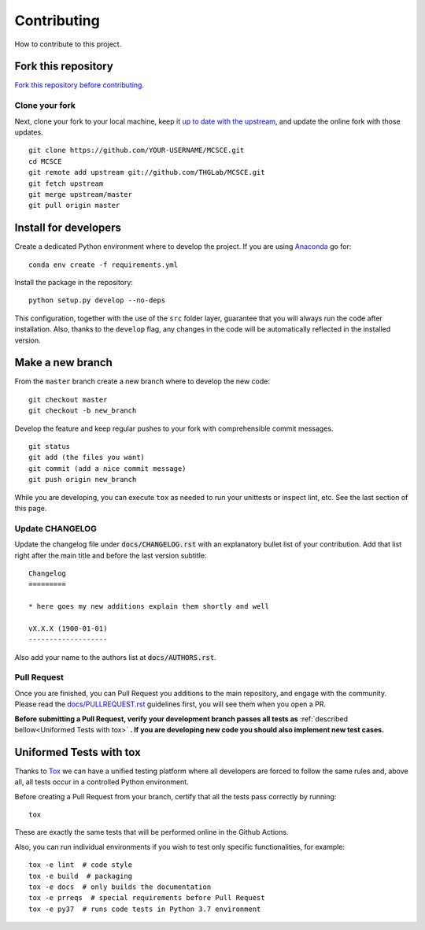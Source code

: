 Contributing
============

How to contribute to this project.

Fork this repository
--------------------

`Fork this repository before contributing`_.

Clone your fork
~~~~~~~~~~~~~~~

Next, clone your fork to your local machine, keep it `up to date with the
upstream`_, and update the online fork with those updates.

::

    git clone https://github.com/YOUR-USERNAME/MCSCE.git
    cd MCSCE
    git remote add upstream git://github.com/THGLab/MCSCE.git
    git fetch upstream
    git merge upstream/master
    git pull origin master

Install for developers
----------------------

Create a dedicated Python environment where to develop the project.
If you are using `Anaconda`_ go for::

    conda env create -f requirements.yml

Install the package in the repository::

    python setup.py develop --no-deps

This configuration, together with the use of the ``src`` folder layer, guarantee
that you will always run the code after installation. Also, thanks to the
``develop`` flag, any changes in the code will be automatically reflected in the
installed version.

Make a new branch
-----------------

From the ``master`` branch create a new branch where to develop the new code::

    git checkout master
    git checkout -b new_branch


Develop the feature and keep regular pushes to your fork with comprehensible
commit messages.

::

    git status
    git add (the files you want)
    git commit (add a nice commit message)
    git push origin new_branch

While you are developing, you can execute ``tox`` as needed to run your
unittests or inspect lint, etc. See the last section of this page.

Update CHANGELOG
~~~~~~~~~~~~~~~~

Update the changelog file under :code:`docs/CHANGELOG.rst` with an explanatory
bullet list of your contribution. Add that list right after the main title and
before the last version subtitle::

    Changelog
    =========

    * here goes my new additions explain them shortly and well

    vX.X.X (1900-01-01)
    -------------------

Also add your name to the authors list at :code:`docs/AUTHORS.rst`.

Pull Request
~~~~~~~~~~~~

Once you are finished, you can Pull Request you additions to the main
repository, and engage with the community. Please read the
`docs/PULLREQUEST.rst`_ guidelines first, you will see them when you open a PR.

**Before submitting a Pull Request, verify your development branch passes all
tests as** :ref:`described bellow<Uniformed Tests with tox>` **. If you are
developing new code you should also implement new test cases.**


Uniformed Tests with tox
------------------------

Thanks to `Tox`_ we can have a unified testing platform where all developers are
forced to follow the same rules and, above all, all tests occur in a controlled
Python environment.

Before creating a Pull Request from your branch, certify that all the tests pass
correctly by running:

::

    tox

These are exactly the same tests that will be performed online in the Github
Actions.

Also, you can run individual environments if you wish to test only specific
functionalities, for example:

::

    tox -e lint  # code style
    tox -e build  # packaging
    tox -e docs  # only builds the documentation
    tox -e prreqs  # special requirements before Pull Request
    tox -e py37  # runs code tests in Python 3.7 environment


.. _Fork this repository before contributing: https://github.com/THGLab/MCSCE/network/members
.. _up to date with the upstream: https://gist.github.com/CristinaSolana/1885435
.. _Anaconda: https://www.anaconda.com/
.. _Tox: https://tox.readthedocs.io/en/latest/
.. _docs/PULLREQUEST.rst: https://github.com/THGLab/MCSCE/blob/master/docs/PULLREQUEST.rst

